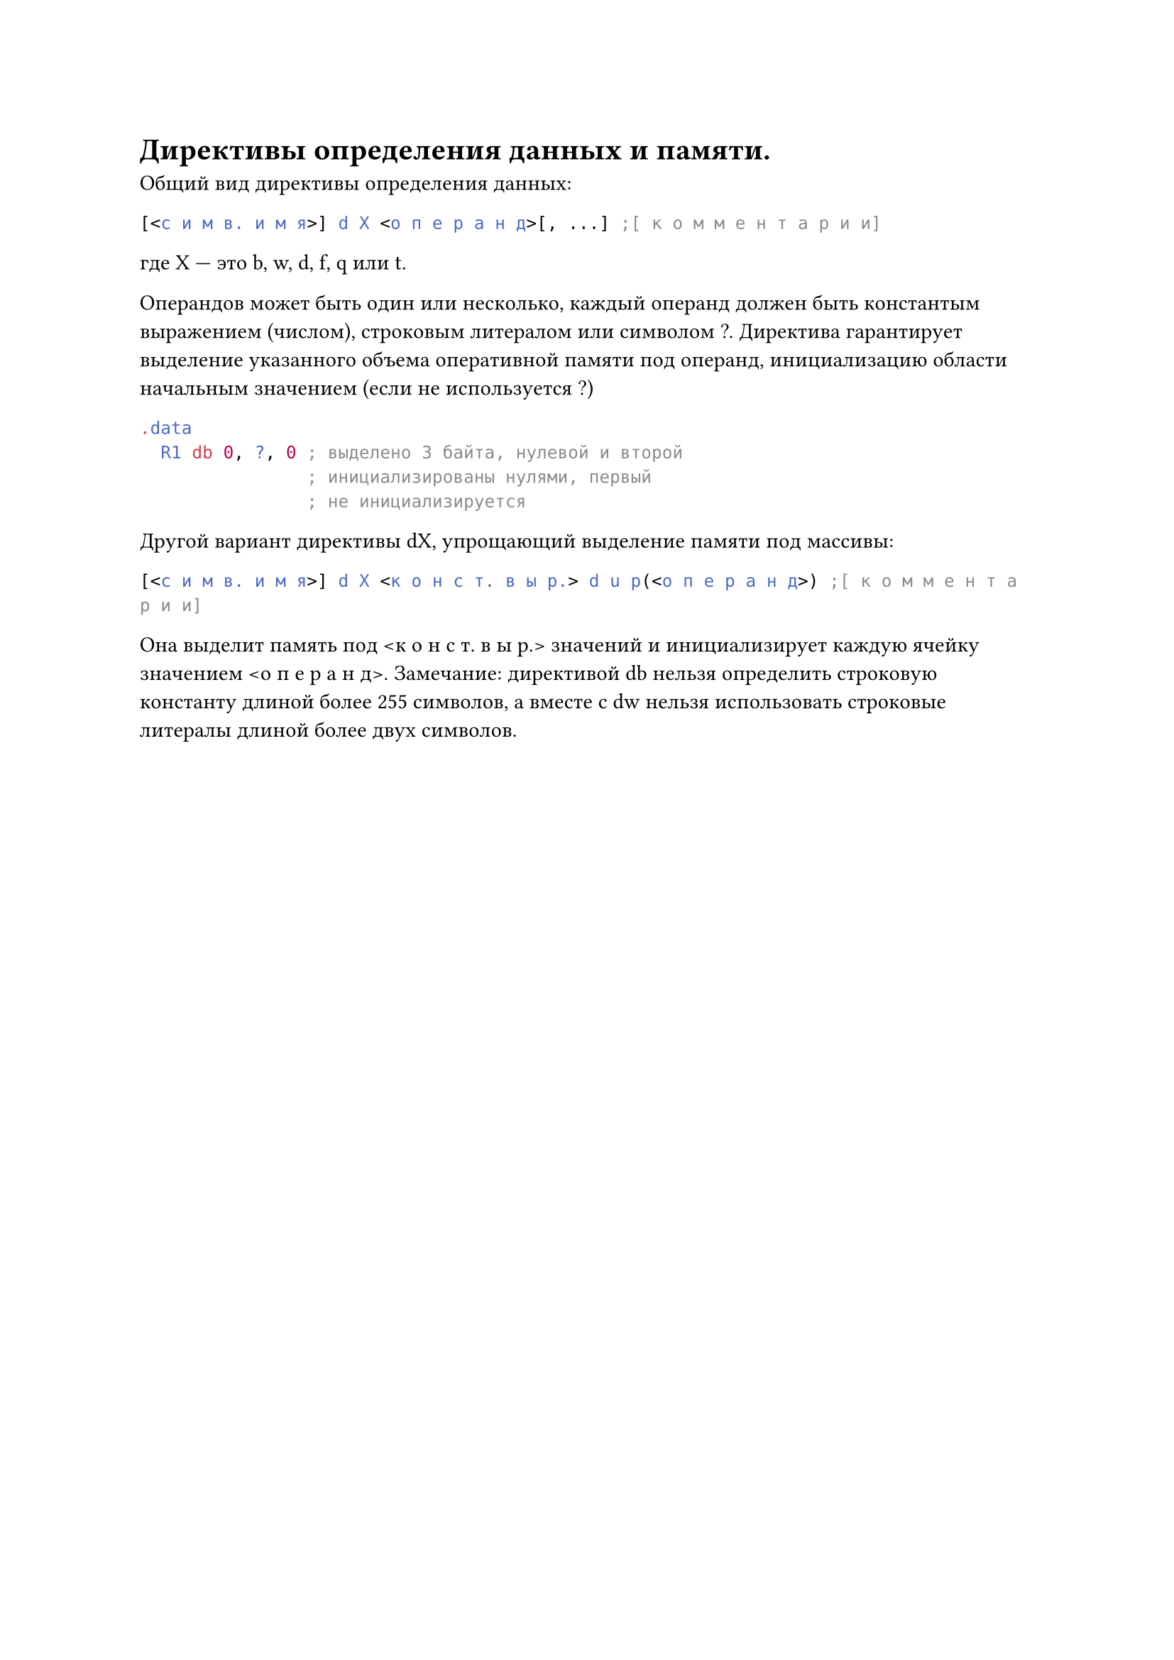 = Директивы определения данных и памяти.
Общий вид директивы определения данных:

```asm
[<с и м в. и м я>] d X <о п е р а н д>[, ...] ;[ к о м м е н т а р и и]
```

где X --- это b, w, d, f, q или t.

Операндов может быть один или несколько, каждый операнд должен быть константым выражением (числом), строковым литералом или символом ?. Директива
гарантирует выделение указанного объема оперативной памяти под операнд, инициализацию области начальным значением (если не используется ?)
```asm 
.data
  R1 db 0, ?, 0 ; выделено 3 байта, нулевой и второй
                ; инициализированы нулями, первый
                ; не инициализируется
```
Другой вариант директивы dX, упрощающий выделение памяти под массивы:

```asm
[<с и м в. и м я>] d X <к о н с т. в ы р.> d u p(<о п е р а н д>) ;[ к о м м е н т а р и и]
```

Она выделит память под \<к о н с т. в ы р.> значений и инициализирует каждую ячейку значением \<о п е р а н д>. Замечание: директивой db нельзя определить строковую константу длиной более 255 символов, а вместе с dw нельзя использовать строковые литералы длиной более двух символов.

